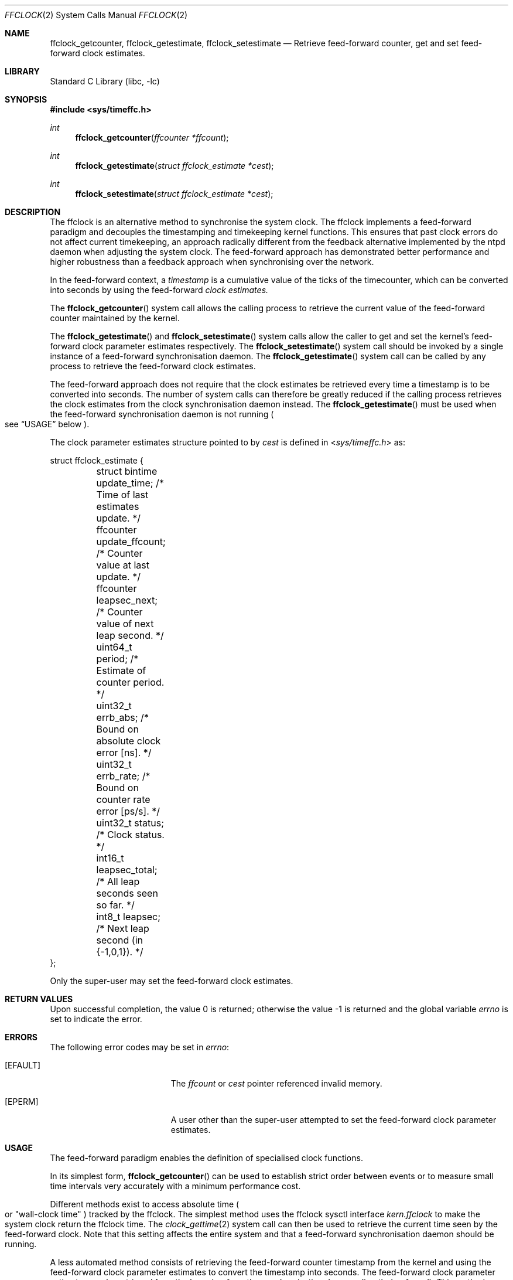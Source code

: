 .\" Copyright (c) 2011 The University of Melbourne
.\" All rights reserved.
.\"
.\" This documentation was written by Julien Ridoux at the University of
.\" Melbourne under sponsorship from the FreeBSD Foundation.
.\"
.\" Redistribution and use in source and binary forms, with or without
.\" modification, are permitted provided that the following conditions
.\" are met:
.\" 1. Redistributions of source code must retain the above copyright
.\"    notice, this list of conditions and the following disclaimer.
.\" 2. Redistributions in binary form must reproduce the above copyright
.\"    notice, this list of conditions and the following disclaimer in the
.\"    documentation and/or other materials provided with the distribution.
.\"
.\" THIS SOFTWARE IS PROVIDED BY THE AUTHOR AND CONTRIBUTORS ``AS IS'' AND
.\" ANY EXPRESS OR IMPLIED WARRANTIES, INCLUDING, BUT NOT LIMITED TO, THE
.\" IMPLIED WARRANTIES OF MERCHANTABILITY AND FITNESS FOR A PARTICULAR PURPOSE
.\" ARE DISCLAIMED. IN NO EVENT SHALL THE AUTHOR OR CONTRIBUTORS BE LIABLE
.\" FOR ANY DIRECT, INDIRECT, INCIDENTAL, SPECIAL, EXEMPLARY, OR CONSEQUENTIAL
.\" DAMAGES (INCLUDING, BUT NOT LIMITED TO, PROCUREMENT OF SUBSTITUTE GOODS
.\" OR SERVICES; LOSS OF USE, DATA, OR PROFITS; OR BUSINESS INTERRUPTION)
.\" HOWEVER CAUSED AND ON ANY THEORY OF LIABILITY, WHETHER IN CONTRACT, STRICT
.\" LIABILITY, OR TORT (INCLUDING NEGLIGENCE OR OTHERWISE) ARISING IN ANY WAY
.\" OUT OF THE USE OF THIS SOFTWARE, EVEN IF ADVISED OF THE POSSIBILITY OF
.\" SUCH DAMAGE.
.\"
.\" $FreeBSD: projects/armv6/lib/libc/sys/ffclock.2 228136 2011-11-29 15:24:19Z cognet $
.\"
.Dd November 21, 2011
.Dt FFCLOCK 2
.Os
.Sh NAME
.Nm ffclock_getcounter ,
.Nm ffclock_getestimate ,
.Nm ffclock_setestimate
.Nd Retrieve feed-forward counter, get and set feed-forward clock estimates.
.Sh LIBRARY
.Lb libc
.Sh SYNOPSIS
.In sys/timeffc.h
.Ft int
.Fn ffclock_getcounter "ffcounter *ffcount"
.Ft int
.Fn ffclock_getestimate "struct ffclock_estimate *cest"
.Ft int
.Fn ffclock_setestimate "struct ffclock_estimate *cest"
.Sh DESCRIPTION
The ffclock is an alternative method to synchronise the system clock.
The ffclock implements a feed-forward paradigm and decouples the timestamping
and timekeeping kernel functions.
This ensures that past clock errors do not affect current timekeeping, an
approach radically different from the feedback alternative implemented by the
ntpd daemon when adjusting the system clock.
The feed-forward approach has demonstrated better performance and higher
robustness than a feedback approach when synchronising over the network.
.Pp
In the feed-forward context, a
.Em timestamp
is a cumulative value of the ticks of the timecounter, which can be converted
into seconds by using the feed-forward
.Em clock estimates.
.Pp
The
.Fn ffclock_getcounter
system call allows the calling process to retrieve the current value of the
feed-forward counter maintained by the kernel.
.Pp
The
.Fn ffclock_getestimate
and
.Fn ffclock_setestimate
system calls allow the caller to get and set the kernel's feed-forward clock
parameter estimates respectively.
The
.Fn ffclock_setestimate
system call should be invoked by a single instance of a feed-forward
synchronisation daemon.
The
.Fn ffclock_getestimate
system call can be called by any process to retrieve the feed-forward clock
estimates.
.Pp
The feed-forward approach does not require that the clock estimates be retrieved
every time a timestamp is to be converted into seconds.
The number of system calls can therefore be greatly reduced if the calling
process retrieves the clock estimates from the clock synchronisation daemon
instead.
The
.Fn ffclock_getestimate
must be used when the feed-forward synchronisation daemon is not running
.Po see
.Sx USAGE
below
.Pc .
.Pp
The clock parameter estimates structure pointed to by
.Fa cest
is defined in
.In sys/timeffc.h
as:
.Bd -literal
struct ffclock_estimate {
	struct bintime update_time;    /* Time of last estimates update. */
	ffcounter      update_ffcount; /* Counter value at last update. */
	ffcounter      leapsec_next;   /* Counter value of next leap second. */
	uint64_t       period;         /* Estimate of counter period. */
	uint32_t       errb_abs;       /* Bound on absolute clock error [ns]. */
	uint32_t       errb_rate;      /* Bound on counter rate error [ps/s]. */
	uint32_t       status;         /* Clock status. */
	int16_t        leapsec_total;  /* All leap seconds seen so far. */
	int8_t         leapsec;        /* Next leap second (in {-1,0,1}). */
};
.Ed
.Pp
Only the super-user may set the feed-forward clock estimates.
.Sh RETURN VALUES
.Rv -std
.Sh ERRORS
The following error codes may be set in
.Va errno :
.Bl -tag -width Er
.It Bq Er EFAULT
The
.Fa ffcount
or
.Fa cest
pointer referenced invalid memory.
.It Bq Er EPERM
A user other than the super-user attempted to set the feed-forward clock
parameter estimates.
.El
.Sh USAGE
The feed-forward paradigm enables the definition of specialised clock functions.
.Pp
In its simplest form,
.Fn ffclock_getcounter
can be used to establish strict order between events or to measure small time
intervals very accurately with a minimum performance cost.
.Pp
Different methods exist to access absolute time
.Po or
.Qq wall-clock time
.Pc tracked by the ffclock.
The simplest method uses the ffclock sysctl interface
.Va kern.ffclock
to make the system clock return the ffclock time.
The
.Xr clock_gettime 2
system call can then be used to retrieve the current time seen by the
feed-forward clock.
Note that this setting affects the entire system and that a feed-forward
synchronisation daemon should be running.
.Pp
A less automated method consists of retrieving the feed-forward counter
timestamp from the kernel and using the feed-forward clock parameter estimates
to convert the timestamp into seconds.
The feed-forward clock parameter estimates can be retrieved from the kernel or
from the synchronisation daemon directly (preferred).
This method allows converting timestamps using different clock models as needed
by the application, while collecting meaningful upper bounds on current clock
error.
.Sh SEE ALSO
.Xr date 1 ,
.Xr adjtime 2 ,
.Xr clock_gettime 2 ,
.Xr ctime 3
.Sh HISTORY
Feed-forward clock support first appeared in
.Fx 10.0 .
.Sh AUTHORS
.An -nosplit
The feed-forward clock support was written by
.An Julien Ridoux Aq jridoux@unimelb.edu.au
in collaboration with
.An Darryl Veitch Aq dveitch@unimelb.edu.au
at the University of Melbourne under sponsorship from the FreeBSD Foundation.
